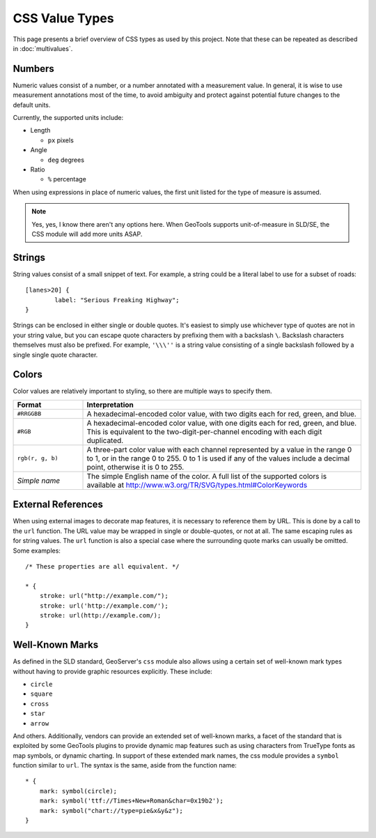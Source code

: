 .. highlight:: css

CSS Value Types
===============

This page presents a brief overview of CSS types as used by this project.  Note
that these can be repeated as described in :doc:`multivalues`.

Numbers
-------

Numeric values consist of a number, or a number annotated with a measurement
value.  In general, it is wise to use measurement annotations most of the time,
to avoid ambiguity and protect against potential future changes to the default
units. 

Currently, the supported units include:

* Length

  * ``px`` pixels

* Angle

  * ``deg`` degrees
    
* Ratio

  * ``%`` percentage 

When using expressions in place of numeric values, the first unit listed for
the type of measure is assumed.

.. note:: 
    Yes, yes, I know there aren't any options here.  When GeoTools supports
    unit-of-measure in SLD/SE, the CSS module will add more units ASAP.

Strings
-------

String values consist of a small snippet of text.  For example, a string could
be a literal label to use for a subset of roads::

	[lanes>20] {
		label: "Serious Freaking Highway";
	}

Strings can be enclosed in either single or double quotes.  It's easiest to
simply use whichever type of quotes are not in your string value, but you can
escape quote characters by prefixing them with a backslash ``\``.  Backslash
characters themselves must also be prefixed.  For example, ``'\\\''`` is a
string value consisting of a single backslash followed by a single single quote
character.

Colors
------

Color values are relatively important to styling, so there are multiple ways to
specify them.  

.. list-table::
    :widths: 20 80

    - * **Format** 
      * **Interpretation** 
    - * ``#RRGGBB``
      * A hexadecimal-encoded color value, with two digits each for red, green, and blue.
    - * ``#RGB``
      * A hexadecimal-encoded color value, with one digits each for red, green,
        and blue. This is equivalent to the two-digit-per-channel encoding with
        each digit duplicated.
    - * ``rgb(r, g, b)``
      * A three-part color value with each channel represented by a value in
        the range 0 to 1, or in the range 0 to 255.  0 to 1 is used if any of
        the values include a decimal point, otherwise it is 0 to 255.
    - * *Simple name* 
      * The simple English name of the color.  A full list of the supported
        colors is available at
        http://www.w3.org/TR/SVG/types.html#ColorKeywords

External References
-------------------

When using external images to decorate map features, it is necessary to
reference them by URL.  This is done by a call to the ``url`` function.  The
URL value may be wrapped in single or double-quotes, or not at all.  The same
escaping rules as for string values.  The ``url`` function is also a special
case where the surrounding quote marks can usually be omitted. Some examples::

    /* These properties are all equivalent. */

    * {
        stroke: url("http://example.com/");
        stroke: url('http://example.com/');
        stroke: url(http://example.com/);
    }

Well-Known Marks
----------------

As defined in the SLD standard, GeoServer's ``css`` module  also allows using a
certain set of well-known mark types without having to provide graphic
resources explicitly.  These include:

* ``circle``
* ``square``
* ``cross``
* ``star``
* ``arrow``

And others.  Additionally, vendors can provide an extended set of well-known
marks, a facet of the standard that is exploited by some GeoTools plugins to
provide dynamic map features such as using characters from TrueType fonts as
map symbols, or dynamic charting.  In support of these extended mark names, the
css module provides a ``symbol`` function similar to ``url``.  The syntax is
the same, aside from the function name::

    * {
        mark: symbol(circle);
        mark: symbol('ttf://Times+New+Roman&char=0x19b2');
        mark: symbol("chart://type=pie&x&y&z");
    }

